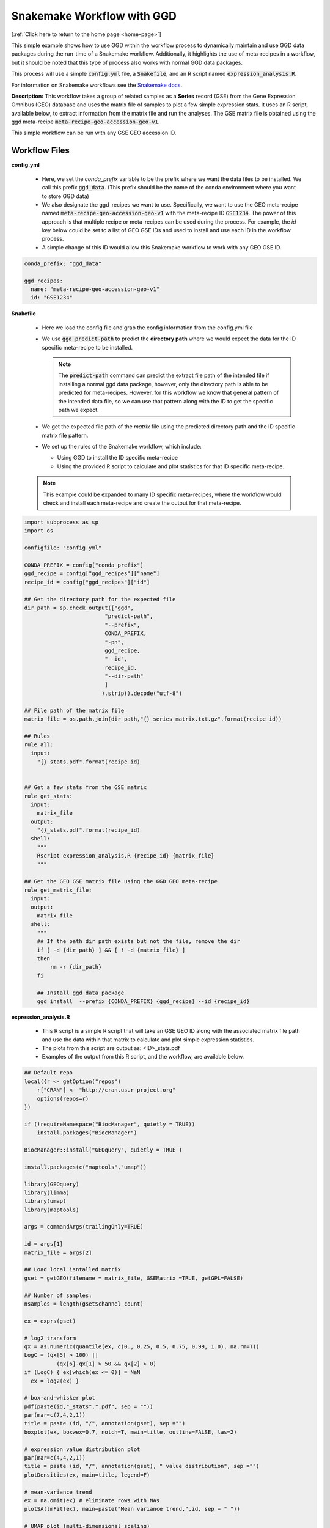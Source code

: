 .. _snakemake_workflow:

Snakemake Workflow with GGD
===========================

[:ref:`Click here to return to the home page <home-page>`]

This simple example shows how to use GGD within the workflow process to dynamically maintain and use GGD data packages 
during the run-time of a Snakemake workflow. Additionally, it highlights the use of meta-recipes in a workflow, but 
it should be noted that this type of process also works with normal GGD data packages. 

This process will use a simple :code:`config.yml` file, a :code:`Snakefile`, and an R script named :code:`expression_analysis.R`. 

For information on Snakemake workflows see the `Snakemake docs <https://snakemake.readthedocs.io/en/stable/>`_.

**Description:**
This workflow takes a group of related samples as a **Series** record (GSE) from the Gene Expression Omnibus (GEO) database and uses 
the matrix file of samples to plot a few simple expression stats. It uses an R script, available below, to extract information from the 
matrix file and run the analyses. The GSE matrix file is obtained using the ggd meta-recipe :code:`meta-recipe-geo-accession-geo-v1`.

This simple workflow can be run with any GSE GEO accession ID. 

Workflow Files
--------------

**config.yml**

  - Here, we set the *conda_prefix* variable to be the prefix where we want the data files to be installed. We call this 
    prefix :code:`ggd_data`. (This prefix should be the name of the conda environment where you want to store GGD data) 
  
  - We also designate the ggd_recipes we want to use. Specifically, we want to use the GEO meta-recipe named 
    :code:`meta-recipe-geo-accession-geo-v1` with the meta-recipe ID :code:`GSE1234`. The power of this approach is that 
    multiple recipe or meta-recipes can be used during the process. For example, the *id* key below could be set to a list
    of GEO GSE IDs and used to install and use each ID in the workflow process. 

  - A simple change of this ID would allow this Snakemake workflow to work with any GEO GSE ID.

.. code-block:: bash

    conda_prefix: "ggd_data" 

    ggd_recipes:
      name: "meta-recipe-geo-accession-geo-v1"
      id: "GSE1234"

**Snakefile**

  - Here we load the config file and grab the config information from the config.yml file
  
  - We use :code:`ggd predict-path` to predict the **directory path** where we would expect the data for the ID specific 
    meta-recipe to be installed. 

    .. note:: 

        The :code:`predict-path` command can predict the extract file path of the intended file if installing a normal ggd
        data package, however, only the directory path is able to be predicted for meta-recipes. However, for this workflow
        we know that general pattern of the intended data file, so we can use that pattern along with the ID to get the 
        specific path we expect. 

  - We get the expected file path of the *matrix* file using the predicted directory path and the ID specific matrix file pattern.

  - We set up the rules of the Snakemake workflow, which include:

    - Using GGD to install the ID specific meta-recipe
    - Using the provided R script to calculate and plot statistics for that ID specific meta-recipe.

  .. note::

    This example could be expanded to many ID specific meta-recipes, where the workflow would check and install each meta-recipe 
    and create the output for that meta-recipe.


.. code-block:: python

    import subprocess as sp
    import os

    configfile: "config.yml"

    CONDA_PREFIX = config["conda_prefix"]
    ggd_recipe = config["ggd_recipes"]["name"]
    recipe_id = config["ggd_recipes"]["id"]

    ## Get the directory path for the expected file 
    dir_path = sp.check_output(["ggd", 
                             "predict-path", 
                             "--prefix", 
                             CONDA_PREFIX, 
                             "-pn", 
                             ggd_recipe, 
                             "--id",
                             recipe_id,
                             "--dir-path"
                             ]
                            ).strip().decode("utf-8")

    ## File path of the matrix file
    matrix_file = os.path.join(dir_path,"{}_series_matrix.txt.gz".format(recipe_id)) 

    ## Rules
    rule all:
      input:
        "{}_stats.pdf".format(recipe_id)


    ## Get a few stats from the GSE matrix
    rule get_stats:
      input:
        matrix_file
      output:
        "{}_stats.pdf".format(recipe_id)
      shell:
        """
        Rscript expression_analysis.R {recipe_id} {matrix_file} 
        """
     
    ## Get the GEO GSE matrix file using the GGD GEO meta-recipe
    rule get_matrix_file:
      input:
      output:
        matrix_file
      shell:
        """
        ## If the path dir path exists but not the file, remove the dir
        if [ -d {dir_path} ] && [ ! -d {matrix_file} ] 
        then 
            rm -r {dir_path}
        fi

        ## Install ggd data package
        ggd install  --prefix {CONDA_PREFIX} {ggd_recipe} --id {recipe_id}



**expression_analysis.R**

  - This R script is a simple R script that will take an GSE GEO ID along with the  associated  matrix file path and use the data within that matrix to 
    calculate and plot simple expression statistics.

  - The plots from this script are output as: <ID>_stats.pdf
  
  - Examples of the output from this R script, and the workflow, are available below.

.. code-block:: R

    ## Default repo
    local({r <- getOption("repos")
        r["CRAN"] <- "http://cran.us.r-project.org" 
        options(repos=r)
    })

    if (!requireNamespace("BiocManager", quietly = TRUE))
        install.packages("BiocManager")

    BiocManager::install("GEOquery", quietly = TRUE )

    install.packages(c("maptools","umap"))

    library(GEOquery)
    library(limma)
    library(umap)
    library(maptools) 

    args = commandArgs(trailingOnly=TRUE)

    id = args[1]
    matrix_file = args[2] 

    ## Load local isntalled matrix
    gset = getGEO(filename = matrix_file, GSEMatrix =TRUE, getGPL=FALSE)

    ## Number of samples:
    nsamples = length(gset$channel_count)

    ex = exprs(gset)

    # log2 transform
    qx = as.numeric(quantile(ex, c(0., 0.25, 0.5, 0.75, 0.99, 1.0), na.rm=T))
    LogC = (qx[5] > 100) ||
              (qx[6]-qx[1] > 50 && qx[2] > 0)
    if (LogC) { ex[which(ex <= 0)] = NaN
      ex = log2(ex) }

    # box-and-whisker plot
    pdf(paste(id,"_stats",".pdf", sep = ""))
    par(mar=c(7,4,2,1))
    title = paste (id, "/", annotation(gset), sep ="")
    boxplot(ex, boxwex=0.7, notch=T, main=title, outline=FALSE, las=2)

    # expression value distribution plot
    par(mar=c(4,4,2,1))
    title = paste (id, "/", annotation(gset), " value distribution", sep ="")
    plotDensities(ex, main=title, legend=F)

    # mean-variance trend
    ex = na.omit(ex) # eliminate rows with NAs
    plotSA(lmFit(ex), main=paste("Mean variance trend,",id, sep = " "))

    # UMAP plot (multi-dimensional scaling)
    ex = ex[!duplicated(ex), ]  # remove duplicates
    ump = umap(t(ex), n_neighbors = nsamples, random_state = 123)
    plot(ump$layout, main=paste("UMAP plot, nbrs=",nsamples,sep= " "), xlab="", ylab="", pch=20, cex=1.5)

    # point labels without overlaps
    pointLabel(ump$layout, labels = rownames(ump$layout), method="SANN", cex=0.6)
    dev.off()


**software requirements**

  - below is a list of the software requirements needed in order to run the above Snakemake workflow. (These are requirements that can and should 
    be installed using conda)

.. code-block:: bash

    ggd
    python=3
    r-essentials
    snakemake


Alternative Approaches 
----------------------

As stated previously, this is a simple workflow to show how one could use GGD within a workflow. 

To modify this workflow for a normal ggd recipe, not a meta-recipe, one would use :code:`ggd predict path` with the :code:`--file-name` parameter
added. This will give the file path rather then the directory path, which will reduce any additional steps. 

Other options for using GGD could be to have the data previously installed and provided either the GGD generated environment variables for the files 
or the file paths before running the workflow. One could also use :code:`ggd get-files` command during the workflow processes to get any installed ggd 
data file without having to know before hand where the file is installed. 

Containers such as Docker containers or Singularity containers are also options that can be used that are not covered here. 

GGD can be used in many different ways, and we encourage anyone that wants to use GGD for a workflow to experiment with the different options and find the 
solution that works best for your workflow needs. 


Workflow Output Examples:
-------------------------

Here are two examples of running the above workflow with two randomly picked GEO GSE IDs:

1. **GSE1234_stats.pdf**

    :pdfembed:`src:_static/GSE1234_stats.pdf, height:800, width:800, align:middle`


2. **GSE57214_stats.pdf**

    :pdfembed:`src:_static/GSE57214_stats.pdf, height:800, width:800, align:middle`





